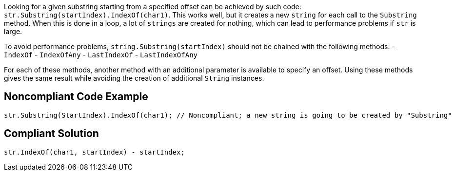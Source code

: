 Looking for a given substring starting from a specified offset can be achieved by such code: ``str.Substring(startIndex).IndexOf(char1)``. This works well, but it creates a new ``string`` for each call to the ``Substring`` method. When this is done in a loop, a lot of ``strings`` are created for nothing, which can lead to performance problems if ``str`` is large.

To avoid performance problems, ``string.Substring(startIndex)`` should not be chained with the following methods:
- ``IndexOf``
- ``IndexOfAny``
- ``LastIndexOf``
- ``LastIndexOfAny``

For each of these methods, another method with an additional parameter is available to specify an offset.
Using these methods gives the same result while avoiding the creation of additional ``String`` instances.

== Noncompliant Code Example

----
str.Substring(StartIndex).IndexOf(char1); // Noncompliant; a new string is going to be created by "Substring"
----

== Compliant Solution

----
str.IndexOf(char1, startIndex) - startIndex;
----

